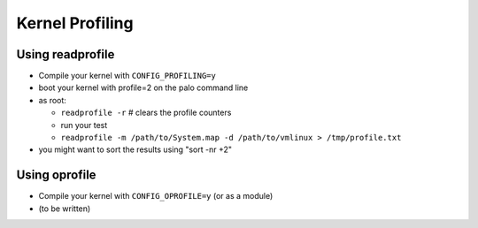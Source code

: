 ================
Kernel Profiling
================

Using readprofile
-----------------

- Compile your kernel with ``CONFIG_PROFILING=y``
- boot your kernel with profile=2 on the palo command line
- as root:

  - ``readprofile -r`` # clears the profile counters
  - run your test
  - ``readprofile -m /path/to/System.map -d /path/to/vmlinux > /tmp/profile.txt``

- you might want to sort the results using "sort -nr +2"

Using oprofile
--------------

- Compile your kernel with ``CONFIG_OPROFILE=y`` (or as a module)
- (to be written)
